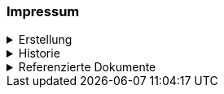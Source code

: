 [discrete]
=== Impressum

.Erstellung
[%collapsible]
====
[cols="1, 3"]
|=======
h|Erstelldatum h| 2021-02-11
|Letzte Änderung | {docdate}
| Themen-Nummer | A094
| Beteiligte | Tobias Dahinden (td) AGI + 
Marleen Schulze (mas) AGI
|=======
====


.Historie
[%collapsible]
====
[cols="10%, 10%, 10%, 70%"]
|=======
h| Version h| Datum h| Autor h| Bemerkung
| 0.1 | 2021-02-11 | td | Grobstruktur und Initialfassung 
| 0.2 | 2022-10-27 | td, mas | Entwurf für Abnahme 
|=======
====

.Referenzierte Dokumente
[%collapsible]
====
[cols="10%, 70%, 10%, 10%"]
|=======
h| Nr. h| Titel h| Autor(en) h| Version
| [01] | test | test | 2010-01-01
| [02] | test | test | 2010-01-01
| [03] | test | test | 2010-01-01
| [04] | test | test | 2010-01-01
|=======
====

ifdef::backend-pdf[]
<<<
endif::[]
